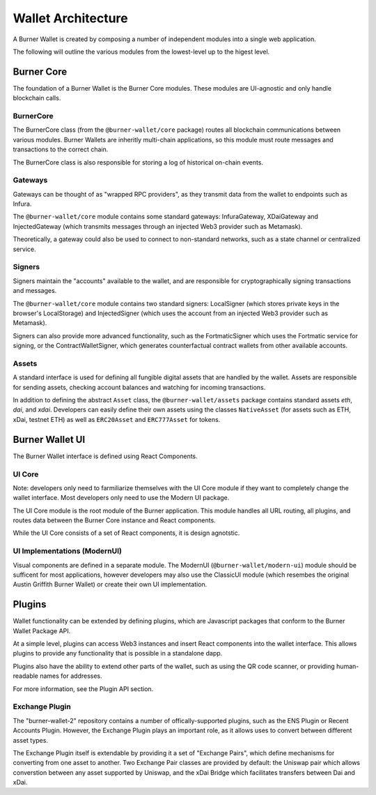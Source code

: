 *******************
Wallet Architecture
*******************

A Burner Wallet is created by composing a number of independent modules into a single web
application.

The following will outline the various modules from the lowest-level up to the higest level.

Burner Core
===========

The foundation of a Burner Wallet is the Burner Core modules. These modules are UI-agnostic and only
handle blockchain calls.

BurnerCore
----------
The BurnerCore class (from the ``@burner-wallet/core`` package) routes all blockchain communications
between various modules. Burner Wallets are inheritly multi-chain applications, so this module must
route messages and transactions to the correct chain.

The BurnerCore class is also responsible for storing a log of historical on-chain events.

Gateways
--------

Gateways can be thought of as "wrapped RPC providers", as they transmit data from the wallet to
endpoints such as Infura.

The ``@burner-wallet/core`` module contains some standard gateways: InfuraGateway, XDaiGateway and
InjectedGateway (which transmits messages through an injected Web3 provider such as Metamask).

Theoretically, a gateway could also be used to connect to non-standard networks, such as a state
channel or centralized service.

Signers
-------

Signers maintain the "accounts" available to the wallet, and are responsible for cryptographically
signing transactions and messages.

The ``@burner-wallet/core`` module contains two standard signers: LocalSigner (which stores private
keys in the browser's LocalStorage) and InjectedSigner (which uses the account from an injected Web3
provider such as Metamask).

Signers can also provide more advanced functionality, such as the FortmaticSigner which uses the
Fortmatic service for signing, or the ContractWalletSigner, which generates counterfactual contract
wallets from other available accounts.

Assets
------

A standard interface is used for defining all fungible digital assets that are handled by the
wallet. Assets are responsible for sending assets, checking account balances and watching for
incoming transactions.

In addition to defining the abstract ``Asset`` class, the ``@burner-wallet/assets`` package contains
standard assets `eth`, `dai`, and `xdai`. Developers can easily define their own assets using the
classes ``NativeAsset`` (for assets such as ETH, xDai, testnet ETH) as well as ``ERC20Asset`` and
``ERC777Asset`` for tokens.


Burner Wallet UI
================

The Burner Wallet interface is defined using React Components.

UI Core
-------

Note: developers only need to farmiliarize themselves with the UI Core module if they want to
completely change the wallet interface. Most developers only need to use the Modern UI package.

The UI Core module is the root module of the Burner application. This module handles all URL routing,
all plugins, and routes data between the Burner Core instance and React components.

While the UI Core consists of a set of React components, it is design agnotstic. 

UI Implementations (ModernUI)
-----------------------------

Visual components are defined in a separate module. The ModernUI (``@burner-wallet/modern-ui``)
module should be sufficent for most applications, however developers may also use the ClassicUI
module (which resembes the original Austin Griffith Burner Wallet) or create their own UI
implementation.

Plugins
=======

Wallet functionality can be extended by defining plugins, which are Javascript packages that conform
to the Burner Wallet Package API.

At a simple level, plugins can access Web3 instances and insert React components into the wallet
interface. This allows plugins to provide any functionality that is possible in a standalone dapp.

Plugins also have the ability to extend other parts of the wallet, such as using the QR code
scanner, or providing human-readable names for addresses.

For more information, see the Plugin API section.

Exchange Plugin
---------------

The "burner-wallet-2" repository contains a number of offically-supported plugins, such as the
ENS Plugin or Recent Accounts Plugin. However, the Exchange Plugin plays an important role, as it
allows uses to convert between different asset types.

The Exchange Plugin itself is extendable by providing it a set of "Exchange Pairs", which define
mechanisms for converting from one asset to another. Two Exchange Pair classes are provided by
default: the Uniswap pair which allows converstion between any asset supported by Uniswap, and the
xDai Bridge which facilitates transfers between Dai and xDai.
